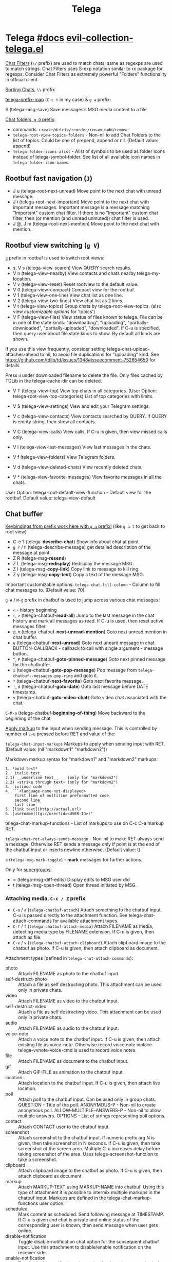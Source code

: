 #+TITLE: Telega

* Telega [[https://zevlg.github.io/telega.el/][#docs]] [[file:~/.config/emacs/.local/straight/repos/evil-collection/modes/telega/evil-collection-telega.el][evil-collection-telega.el]]
_Chat Filters_ (~\/~ prefix) are used to match chats, same as regexps are used to
match strings. Chat Filters uses S-exp notation similar to rx package for
regexps. Consider Chat Filters as extremely powerful "Folders" functionality in
official client.

_Sorting Chats_, ~\\~ prefix

[[elisp:(helpful-variable 'telega-prefix-map)][telega-prefix-map]] (~C-c t~ in my case) & ~g a~ prefix:

S (telega-msg-save) Save messages’s MSG media content to a file.

_Chat folders, ~g O~ prefix_:
- commands: ~create/delete/reorder/rename/add/remove~
- =telega-root-view-topics-folders= - Non-nil to add Chat Folders to the list of
  topics. Could be one of prepend, append or nil. (Default value: append)
- =telega-folder-icons-alist= - Alist of symbols to be used as folder icons
  instead of telega-symbol-folder. See list of all available icon names in
  =telega-folder-icon-names=.

** Rootbuf fast navigation (~J~)
- J u (telega-root-next-unread) Move point to the next chat with unread message.
- J i (telega-root-next-important) Move point to the next chat with important
  messages. Important message is a message matching "Important" custom chat
  filter. If there is no "Important" custom chat filter, then (or mention (and
  unread unmuted)) chat filter is used.
- J @, J m (telega-root-next-mention) Move point to the next chat with mention.

** Rootbuf view switching (~g V~)
~g~ prefix in rootbuf is used to switch root views:

- s, V s (telega-view-search) View QUERY search results.
- V n (telega-view-nearby) View contacts and chats nearby telega-my-location.
- V v (telega-view-reset) Reset rootview to the default value.
- V 0 (telega-view-compact) Compact view for the rootbuf.
- V 1 (telega-view-one-line) View chat list as one line.
- V 2 (telega-view-two-lines) View chat list as 2 lines.
- V t (telega-view-topics) Group chats by telega-root-view-topics. (also view
  /customizable options/ for 'topics')
- V F (telega-view-files) View status of files known to telega. File can be in
  one of the state kinds: "downloading", "uploading", "partially-downloaded",
  "partially-uploaded", "downloaded". If C-u is specified, then query user about
  file state kinds to show. By default all kinds are shown.

If you use this view frequently, consider setting
telega-chat-upload-attaches-ahead to nil, to avoid file duplications for
"uploading" kind. See
https://github.com/tdlib/td/issues/1348#issuecomment-752654650 for details

Press ~d~ under downloaded filename to delete the file. Only files cached by TDLib
in the telega-cache-dir can be deleted.

- V T (telega-view-top) View top chats in all categories. (User Option:
  telega-root-view-top-categories) List of top categories with limits.

- V S (telega-view-settings) View and edit your Telegram settings.
- V c (telega-view-contacts) View contacts searched by QUERY. If QUERY is empty string, then show all contacts.
- V C (telega-view-calls) View calls. If C-u is given, then view missed calls only.
- V l (telega-view-last-messages) View last messages in the chats.
- V f (telega-view-folders) View Telegram folders.
- V d (telega-view-deleted-chats) View recently deleted chats.
- V * (telega-view-favorite-messages) View favorite messages in all the chats.

User Option: telega-root-default-view-function - Default view for the rootbuf. Default value: telega-view-default

** Chat buffer
_Keybindings from prefix work here with ~g a~ prefix!_ (like ~g a t~ to get back to
root view)

- C-c ? (telega-*describe-chat*) Show info about chat at point.
- ~g ?~ / ~h~ (telega-describe-message) get detailed description of the message
  at point.
- Z R (telega-msg-*resend*)
- Z L (telega-msg-*redisplay*) Redisplay the message MSG.
- Z l (telega-msg-*copy-link*) Copy link to message to kill ring.
- Z y (telega-msg-*copy-text*) Copy a text of the message MSG.

Important customizable options:
=telega-chat-fill-column= - Column to fill chat messages to. (Default value: 70)

~g A~ / ~M-g~ prefix in chatbuf is used to jump across various chat messages:
- ~<~ - history beginning
- ~r~, ~>~ (telega-chatbuf-*read-all*) Jump to the last message in the chat history
  and mark all messages as read. If C-u is used, then reset active messages
  filter.
- ~@~, ~m~ (telega-chatbuf-*next-unread-mention*) Goto next unread mention in chat
  buffer.
- ~u~ (telega-chatbuf-*next-unread*) Goto next uneard message in chat.
  BUTTON-CALLBACK - callback to call with single argument - message button.
- ~^~, ~P~ (telega-chatbuf-*goto-pinned-message*) Goto next pinned message for the
  chatbuffer.
- ~x~ (telega-chatbuf-*goto-pop-message*) Pop message from
  =telega-chatbuf--messages-pop-ring= and goto it.
- ~*~ (telega-chatbuf-*next-favorite*) Goto next favorite message.
- ~!~, ~d~ (telega-chatbuf-*goto-date*) Goto last message before DATE timestamp.
- ~v~ (telega-chatbuf-*goto-video-chat*) Goto video chat associated with the chat.

~C-M-a~ (telega-chatbuf-*beginning-of-thing*) Move backward to the beginning of the
chat

_Apply markup_ to the input when sending message. This is controlled by
number of =C-u= pressed before RET and value of the:

=telega-chat-input-markups= Markups to apply when sending input with RET. (Default
value: (nil "markdown1" "markdown2"))

Markdown markup syntax for "markdown1" and "markdown2" markups:
#+begin_src
1. *bold text*
2. _italic text_
2.1) __underline text__    (only for "markdown2")
2.2) ~strike through text~ (only for "markdown2")
3. `inlined code`
4. ```<language-name-not-displayed>
    first line of multiline preformatted code
    second line
    last line```
5. [link text](http://actual.url)
6. [username](tg://user?id=<USER-ID>)"
#+end_src

telega-chat-markup-functions - List of markups to use on C-c C-a markup RET.

=telega-chat-ret-always-sends-message= - Non-nil to make RET always send a
message. Otherwise RET sends a message only if point is at the end of the
chatbuf input or inserts newline otherwise. (Default value: t)

~a~ (=telega-msg-mark-toggle=) - *mark* messages for further actions..

Only for _supergroups_:
- = (telega-msg-diff-edits) Display edits to MSG user did
- t (telega-msg-open-thread) Open thread initiated by MSG.


*** Attaching media, ~C-c / Z~ prefix
- ~C-a~ / ~a~ (=telega-chatbuf-attach=) Attach something to the chatbuf input. C-u is
  passed directly to the attachment function. See telega-chat-attach-commands
  for available attachment types.
- ~C-f~ / ~f~ (=telega-chatbuf-attach-media=) Attach FILENAME as media, detecting media
  type by FILENAME extension. If C-u is given, then attach as file.
- ~C-v~ / ~v~ (=telega-chatbuf-attach-clipboard=) Attach clipboard image to the chatbuf as
  photo. If C-u is given, then attach clipboard as document.

Attachment types (defined in =telega-chat-attach-commands=):
- photo :: Attach FILENAME as photo to the chatbuf input.
- self-destruct-photo :: Attach a file as self destructing photo. This
  attachment can be used only in private chats.
- video :: Attach FILENAME as video to the chatbuf input.
- self-destruct-video :: Attach a file as self destructing video. This
  attachment can be used only in private chats.
- audio :: Attach FILENAME as audio to the chatbuf input.
- voice-note :: Attach a voice note to the chatbuf input. If C-u is given, then
  attach existing file as voice-note. Otherwise record voice note inplace.
  telega-vvnote-voice-cmd is used to record voice notes.
- file :: Attach FILENAME as document to the chatbuf input.
- gif :: Attach GIF-FILE as animation to the chatbuf input.
- location :: Attach location to the chatbuf input. If C-u is given, then attach
  live location.
- poll :: Attach poll to the chatbuf input. Can be used only in group chats.
  QUESTION - Title of the poll. ANONYMOUS-P - Non-nil to create anonymous poll.
  ALLOW-MULTIPLE-ANSWERS-P - Non-nil to allow multiple answers. OPTIONS - List
  of strings representing poll options.
- contact :: Attach CONTACT user to the chatbuf input.
- screenshot :: Attach screenshot to the chatbuf input. If numeric prefix arg N
  is given, then take screenshot in N seconds. If C-u is given, then take
  screenshot of the screen area. Multiple C-u increases delay before taking
  screenshot of the area. Uses telega-screenshot-function to take a screenshot.
- clipboard :: Attach clipboard image to the chatbuf as photo. If C-u is given,
  then attach clipboard as document.
- markup :: Attach MARKUP-TEXT using MARKUP-NAME into chatbuf. Using this type
  of attachment it is possible to intermix multiple markups in the chatbuf
  input. Markups are defined in the telega-chat-markup-functions user option.
- scheduled :: Mark content as scheduled. Send following message at TIMESTAMP.
  If C-u is given and chat is private and online status of the corresponding
  user is known, then send message when user gets online.
- disable-notification :: Toggle disable-notification chat option for the
  subsequent chatbuf input. Use this attachment to disable/enable notification
  on the receiver side.
- enable-notification :: Toggle disable-notification chat option for the
  subsequent chatbuf input. Use this attachment to disable/enable notification
  on the receiver side.
- disable-webpage-preview :: Disable webpage preview for the following text
  message.
- code :: Interactively attach a code of the LANGUAGE into chatbuf input. For
  non-interactive code attach, use telega-mnz--chatbuf-attach-internal.
- Special :: attachment types are disable-webpage-preview, scheduled,
  disable-notification or enable-notification. They do not attach anything, but
  changes options on how to send the message. Use scheduled to schedule
  messages, disable-notification or enable-notification to trigger notification
  on receiver side and disable-webpage-preview to disable rich web page previews
  for URLs in the message text.

*** Replying and editing messages
- r (telega-msg-reply) to reply
- i (telega-msg-edit) accepts C-u prefix to edit message as-is without using
  markup attachment with markup name specified in this option.
- C-c C-k - cancel. With C-u prefix chatbuf's input is also canceled.
- M-n/p (telega-chatbuf-edit-next/prev) Edit message sent next/prev to currently
  editing. It is possible to edit message with markup text inside -
  =telega-msg-edit-markup-spec=

*** Forwarding messages
- R - telega-msg-forward-marked-or-at-point
- F - telega-msg-forward-marked-or-at-point-to-multiple-chats

_Options_ how you can affect the way a message is forwarded:
- ~C-u R~ - forward a message copy, it will look like you sent a message.
- ~C-u C-u R~ - forward a message copy deleting or replacing caption it has. Use
  this to forward media message with your own caption.

*** Deleting messages
- ~d d~, ~D~ - telega-msg-delete-marked-or-at-point
- ~B~ / ~d s~ (telega-msg-ban-sender) - _ban/report_ message sender (and delete all
  messages from this sender in the chat) when cursor is under the message.

telega can keep deleted messages visible until chatbuf is killed.
=telega-chat-show-deleted-messages-for= - Chat Filter for chats where to show
deleted messages in chatbuf. (Default value: nil)

For _example_, to show deleted messages in all chats except for "Saved Messages",
use next: ~(setq telega-chat-show-deleted-messages-for '(not saved-messages))~

*** Scheduling messages and reminders
C-c C-a scheduled RET, select date and time to schedule message at, type text of
a message and send it as always.

Message scheduled in "Saved Messages" chat is called _reminder_.

Whenever a scheduled message or reminder is sent, you get a special notification
marked with a 📅, so you don't get caught off-guard by messages you planned in
the past.

*** Navigating previous input
You can navigate your previous chatbuf input using commands:
- ~M-p~ (=telega-chatbuf-edit-prev=) Edit previously sent message. If C-u is given,
  then just copy last sent message.
- ~M-n~ (=telega-chatbuf-edit-next=) Edit message sent next to currently editing. If
  WITHOUT-AUX is specified with C-u, then instead of editing, just pop
  previously sent message as input.
- ~M-r~ (=telega-chatbuf-input-search=) Search for REGEX in chat input history.

While _searching input_, you can use M-p (telega-chatbuf--input-search-input-prev)
and M-n (telega-chatbuf--input-search-input-next) to cycle chatbuf input ring.

*** Sending messages via bots
If chatbuf input starts with @<botname> <query> and mentioned bot support inline
mode, then pressing TAB (telega-chatbuf-complete-or-next-link) will pop a
special buffer with the inline results to the bot inline <query>, you can use
these results to send a message via bot. Some useful bots with inline mode
support are:

- @gif To search and send animations
- @pic, @bing To search and send pictures
- @vid To search and send videos on YouTube
- @foursquare - To find and send places around the world
- etc

To find out is some bot supports inline mode or not, enter @<botname><SPC> in
chatbuf input and press TAB (telega-chatbuf-complete-or-next-link). If momentary
help is displayed, then this bot supports inline mode.

Customizable options for inline bots:
- =telega-known-inline-bots= - List of known bots for everyday use. (Default
  value: ("@gif" "@youtube" "@pic"))
- =telega-inline-query-window-select= - Non-nil to select window with inline
  query results. (Default value: t)

*** Filtering chat messages a.k.a. Shared Media
Message filtering means to show only some messages matching filter. Available
message filters are: scheduled, search, by-sender, hashtag, photo, photo-video,
url, doc, file, gif, audio, video, voice-note, video-note, voice-video-note,
chat-photo, call, missed-call, mention, unread-mention, failed-to-send, pinned.

Chatbuf uses next _bindings_ for message filtering:
- ~C-c /~ (telega-chatbuf-filter) Enable chat message filtering MSG-FILTER.
- ~_~, ~C-c C-c~ (telega-chatbuf-filter-cancel) Cancel any message filtering. If point
  is at some message, then keep point on this message after reseting.
- ~C-c C-r/s~ (telega-chatbuf-filter-search) Interactively search for
  messages in chatbuf. If C-u is given, then search for QUERY sent by some chat
  member, member name is queried.

*** Opening files using external programs
Document messages in Telegram has attached file in the message. You can use
=org-open-file= function for this. Behaviour is controlled by:

=telega-open-file-function= - Function to use to open files associated with
messages. Called with single argument - filename to open. Could be used to open
files in external programs. Set it to org-open-file to use Org mode to open
files. (Default value: find-file)

Setup to open some files in external applications might look like:
#+begin_src emacs-lisp
;; ("\\.pdf\\'" . default) is already member in `org-file-apps'
;; Use "xdg-open" to open files by default
(setcdr (assq t org-file-apps-gnu) 'browse-url-xdg-open)

(setq telega-open-file-function 'org-open-file)
#+end_src

If you also want to open non-document messages as file using
=telega-open-file-function= consider:

=telega-open-message-as-file= - List of message types to open as file using
telega-open-file-function. Supported message types are: photo, video, audio,
video-note, voice-note, animation. Document messages are always opens as file.
(Default value: nil)

Open urls using custom functions:

=telega-browse-url-alist= - Alist of custom url browse functions. Each element is
in form: (PREDICATE-OR-REGEX . FUNCTION). (Default value: nil)

*** Client side messages ignoring
In official telegram clients all messages in group chats are displayed even if
message has been sent by blocked sender (user or chat). telega has client side
message ignoring feature implemented. Ignoring messages can be done by adding
function into telega-msg-ignore-predicates. This function must accept single
argument - message, and return non-nil if messages should be ignored. For
example, to ignore messages from particular user with id=12345 you could add
next code:

#+begin_src emacs-lisp
(defun my-telega-ignore-12345-user (msg)
  (let ((sender (telega-msg-sender msg)))
    (and (telega-user-p sender)
       (= (plist-get sender :id) 12345))))

(add-hook 'telega-msg-ignore-predicates 'my-telega-ignore-12345-user)
#+end_src

Or to ignore messages from blocked senders (users or chats), just add:

: (add-hook 'telega-msg-ignore-predicates 'telega-msg-from-blocked-sender-p)

To view recently ignored messages use M-x telega-ignored-messages RET command.

*** Favorite messages
=telega-symbol-favorite= - Symbol to use for favorite messages, bookmarks.
(Default value: "🔖")

- ~s~ (telega-msg-favorite-toggle) - toggle message at point being favorite
- ~g A *~ (telega-chatbuf-next-favorite) - Goto next favorite message.
- ~v *~ (telega-view-favorite-messages) while in the root buffer - enable
  "Favorite Messages" Root View, to view all favorite messages in all chats,
** Calls & voice messages
telega-chat-call (no kbd) - Call to the user associated with the given private
CHAT.

Other voice call comands
- (telega-voip-accept) - Accept last incoming CALL.
- (telega-voip-buffer-show) - Show callbuf for the CALL.
- (telega-voip-discard) - Discard the CALL.

_Voice messages_:
- 0 (telega-msg--vvnote-stop) Stop playing media message.
- 1..9 (telega-msg--vvnote-rewind-part) Rewind to the N’s 10 part of the message dur...
- x (telega-msg--vvnote-play-speed-toggle) Toggle playback speed for the media message.
- > / . (telega-msg--vvnote-rewind-10-forward) Rewind 10 seconds forward.
- < / , (telega-msg--vvnote-rewind-10-backward) Rewind 10 seconds backward.


